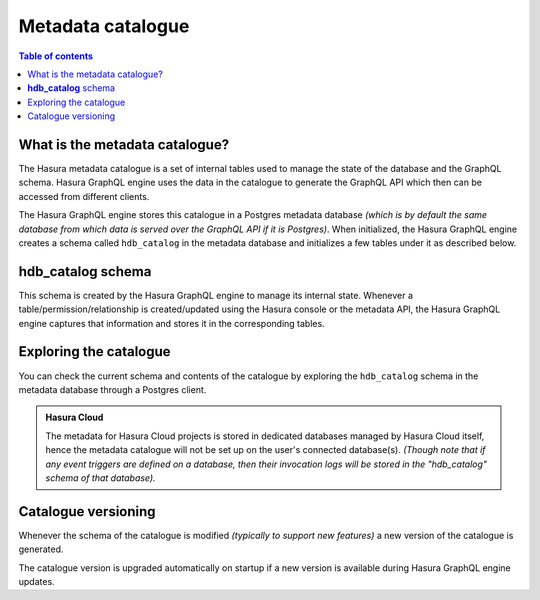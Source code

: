 .. meta::
   :description: Hasura metadata catalogue
   :keywords: hasura, docs, metadata catalogue, how it works

.. _hasura_metadata_schema:

Metadata catalogue
==================

.. contents:: Table of contents
  :backlinks: none
  :depth: 2
  :local:

What is the metadata catalogue?
-------------------------------

The Hasura metadata catalogue is a set of internal tables used to manage the state of the database and the
GraphQL schema. Hasura GraphQL engine uses the data in the catalogue to generate the GraphQL API
which then can be accessed from different clients.

The Hasura GraphQL engine stores this catalogue in a Postgres metadata database *(which is by default the same database
from which data is served over the GraphQL API if it is Postgres)*. When initialized, the Hasura GraphQL engine creates a
schema called ``hdb_catalog`` in the metadata database and initializes a few tables under it as described below.

**hdb_catalog** schema
----------------------

This schema is created by the Hasura GraphQL engine to manage its internal state. Whenever a
table/permission/relationship is created/updated using the Hasura console or the metadata API, the Hasura GraphQL engine
captures that information and stores it in the corresponding tables.

Exploring the catalogue
-----------------------

You can check the current schema and contents of the catalogue by exploring the ``hdb_catalog``
schema in the metadata database through a Postgres client.

.. admonition:: Hasura Cloud

  The metadata for Hasura Cloud projects is stored in dedicated databases managed by Hasura Cloud itself, hence the metadata
  catalogue will not be set up on the user's connected database(s).
  *(Though note that if any event triggers are defined on a database, then their invocation logs will be stored in the "hdb_catalog" schema of that database).*

Catalogue versioning
--------------------

Whenever the schema of the catalogue is modified *(typically to support new features)* a new version of the
catalogue is generated.

The catalogue version is upgraded automatically on startup if a new version is available during Hasura GraphQL engine
updates.
